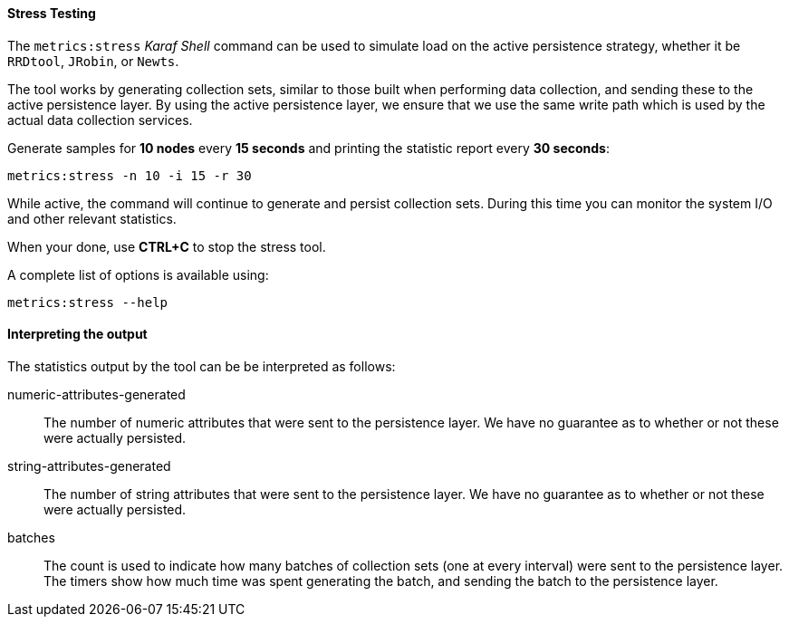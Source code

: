 
// Allow GitHub image rendering
:imagesdir: ../../images

[[ga-performance-mgmt-stress-testing]]
==== Stress Testing

The `metrics:stress` _Karaf Shell_ command can be used to simulate load on the active persistence strategy, whether it be `RRDtool`, `JRobin`, or `Newts`.

The tool works by generating collection sets, similar to those built when performing data collection, and sending these to the active persistence layer.
By using the active persistence layer, we ensure that we use the same write path which is used by the actual data collection services.

Generate samples for *10 nodes* every *15 seconds* and printing the statistic report every *30 seconds*:

[source]
----
metrics:stress -n 10 -i 15 -r 30
----

While active, the command will continue to generate and persist collection sets.
During this time you can monitor the system I/O and other relevant statistics.

When your done, use *CTRL+C* to stop the stress tool.

A complete list of options is available using:

[source]
----
metrics:stress --help
----

==== Interpreting the output

The statistics output by the tool can be be interpreted as follows:

numeric-attributes-generated::
  The number of numeric attributes that were sent to the persistence layer.
  We have no guarantee as to whether or not these were actually persisted.

string-attributes-generated::
  The number of string attributes that were sent to the persistence layer.
  We have no guarantee as to whether or not these were actually persisted.

batches::
  The count is used to indicate how many batches of collection sets (one at every interval) were sent to the persistence layer.
  The timers show how much time was spent generating the batch, and sending the batch to the persistence layer.
